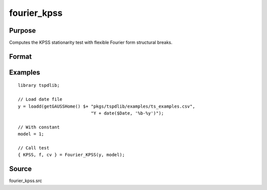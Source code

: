 fourier_kpss
==============================================

Purpose
----------------

Computes the KPSS stationarity test with flexible Fourier form structural breaks.

Format
----------------
.. function:: { KPSSk, f, cv } = fourier_kpss(y, model[, fmax, bwl, varm])
    :noindexentry:

    :param y: Dependent variable.
    :type y: Nx1 matrix

    :param model: Model to be implemented.

       =========== ====================
       1           Constant
       2           Constant and trend
       =========== ====================

    :type model: Scalar

    :param fmax: Optional, maximum number of single Fourier frequency (upper bound is 5). Default = 5.
    :type fmax: Scalar

    :param bwl: Optional, bandwidth for spectral window. Default = round(4 * (T/100)^(2/9)).
    :type bwl: Scalar

    :param varm: Optional, long-run consistent variance estimation method. Default = 1.

       =========== ==========================
       1           iid
       2           Bartlett
       3           Quadratic Spectral (QS)
       4           SPC with Bartlett (Sul, Phillips & Choi, 2005)
       5           SPC with QS
       6           Kurozumi with Bartlett
       7           Kurozumi with QS
       =========== ==========================

    :type varm: Scalar

    :return KPSSk: KPSS(k) statistic.
    :rtype KPSSk: Scalar

    :return f: Number of single frequency.
    :rtype f: Scalar

    :return cv: 1%, 5%, 10% critical values for the chosen model
    :rtype cv: Vector

Examples
--------

::

  library tspdlib;

  // Load date file
  y = loadd(getGAUSSHome() $+ "pkgs/tspdlib/examples/ts_examples.csv", 
                              "Y + date($Date, '%b-%y')");

  // With constant
  model = 1;

  // Call test
  { KPSS, f, cv } = Fourier_KPSS(y, model);

Source
------

fourier_kpss.src

.. seealso:: Functions :func:`fourier_adf`, :func:`fourier_gls`, :func:`fourier_lm`

